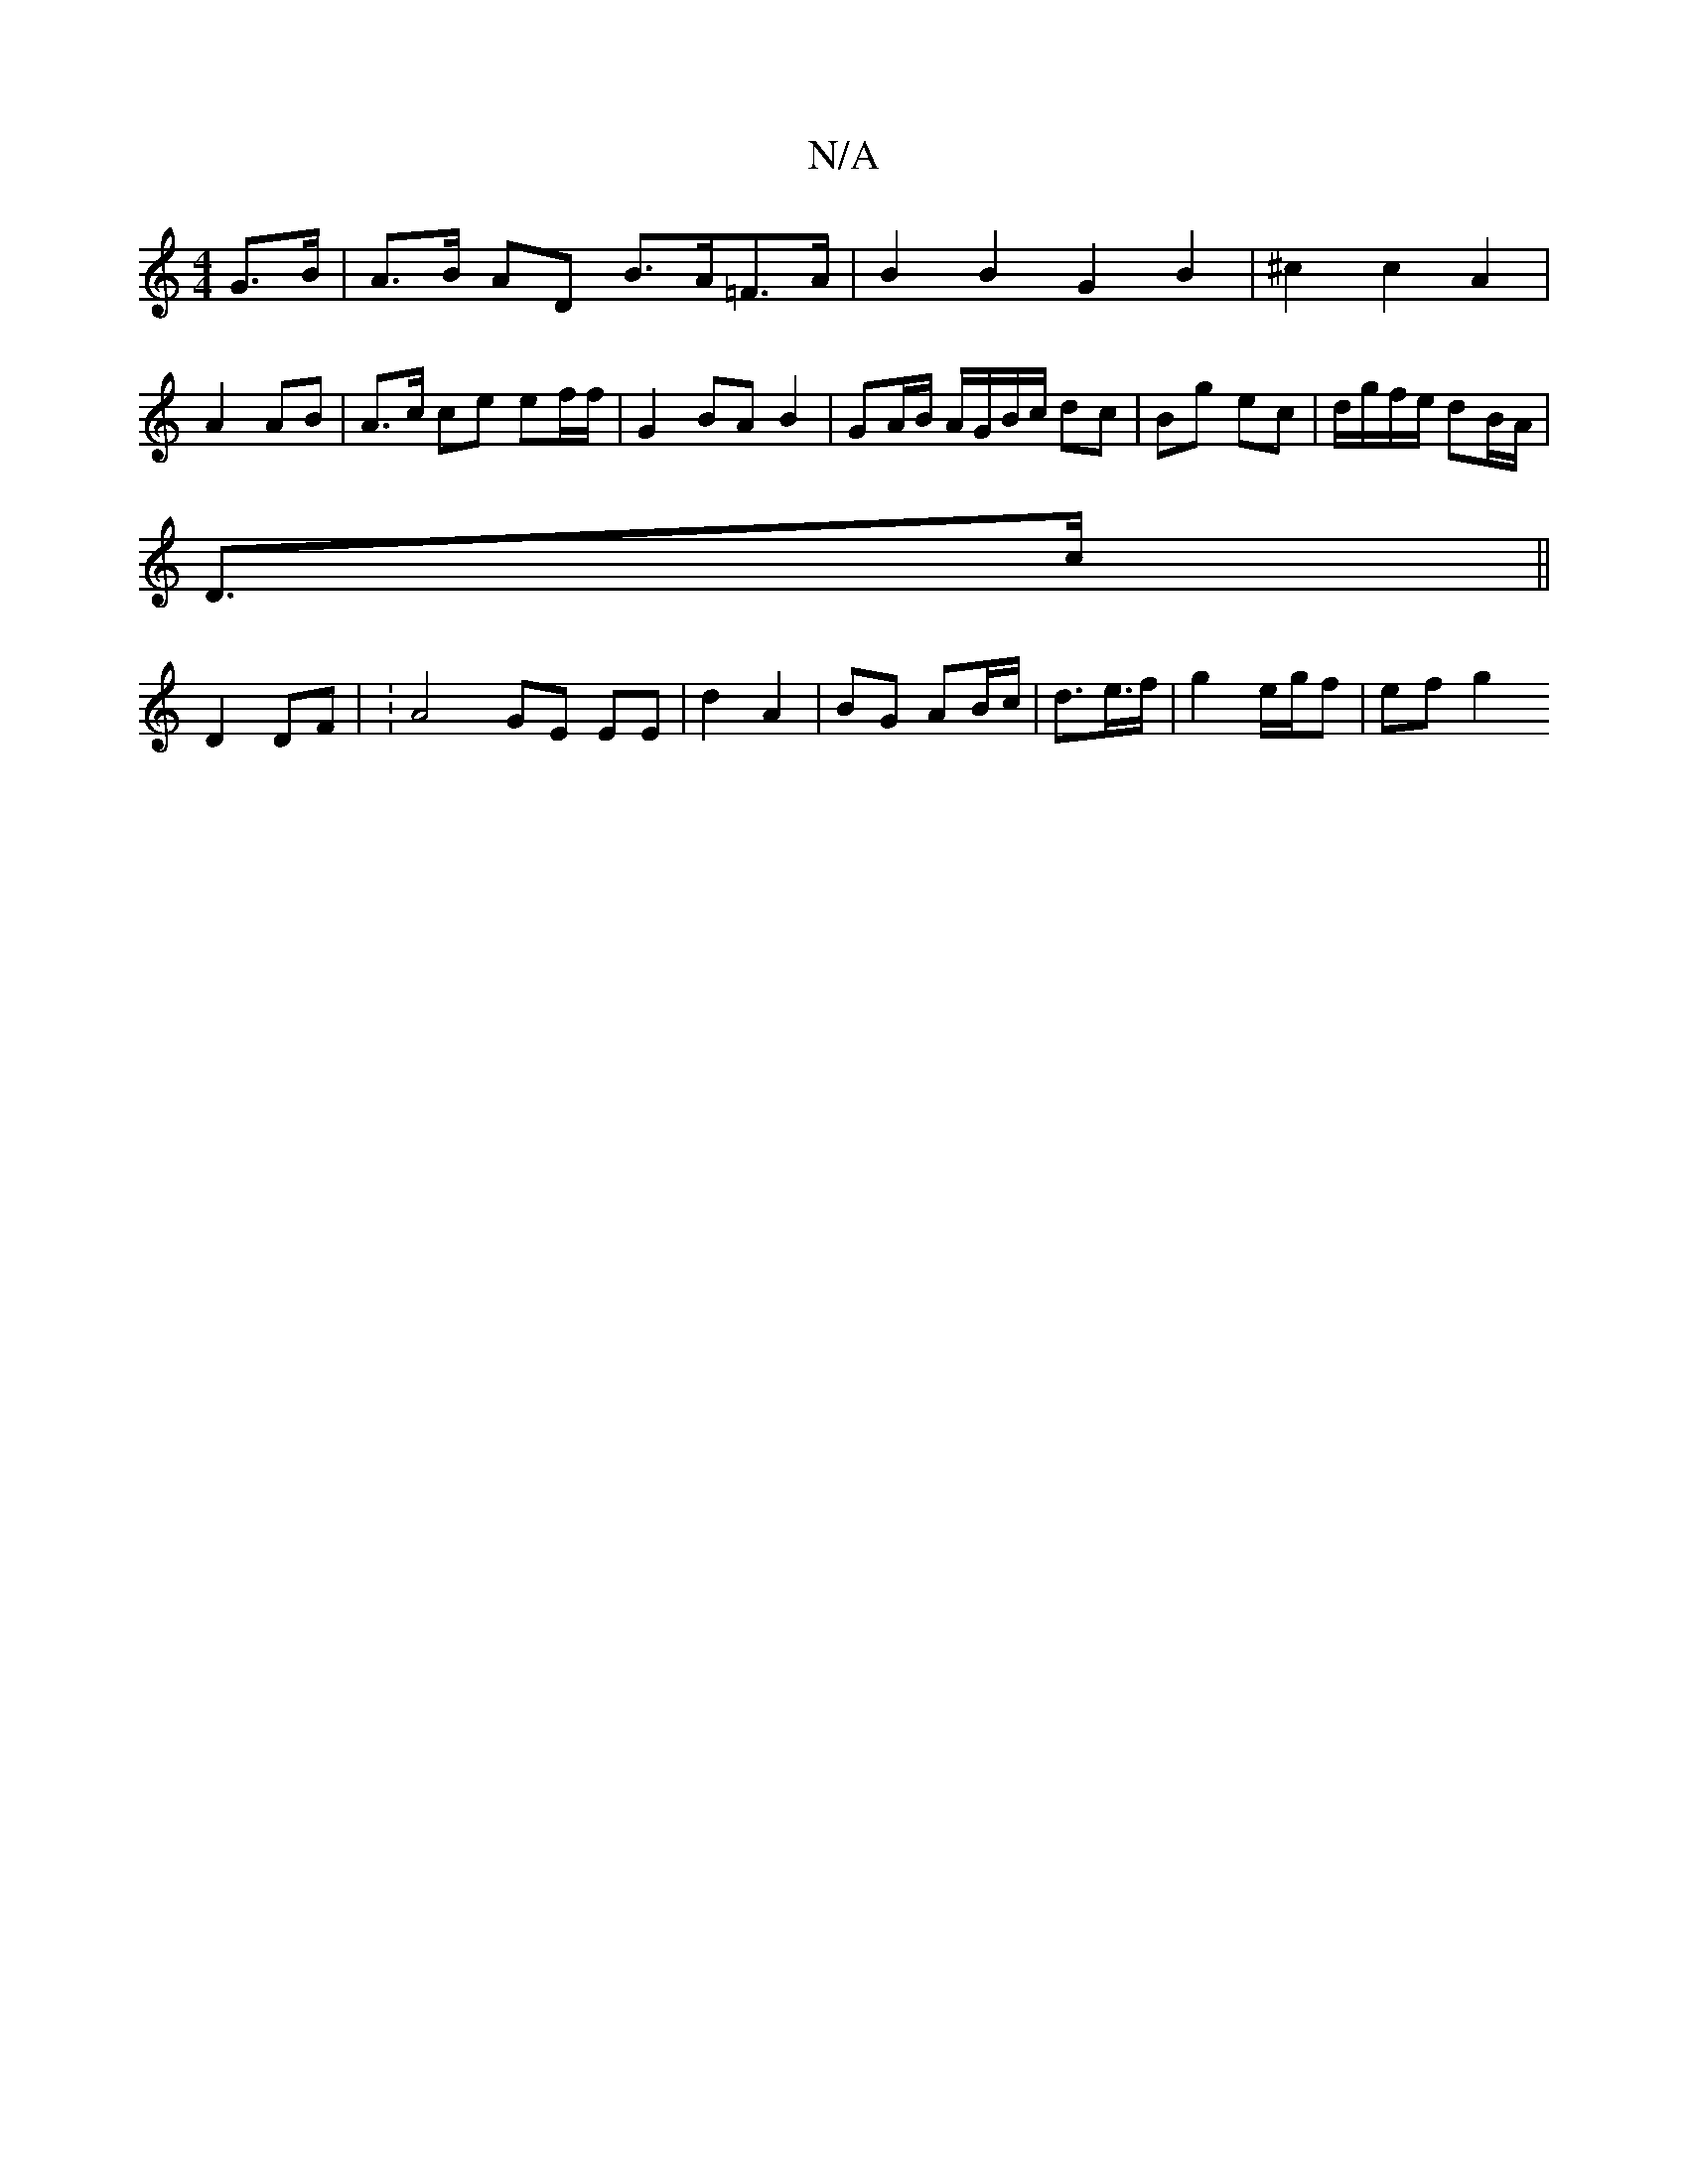 X:1
T:N/A
M:4/4
R:N/A
K:Cmajor
G>B| A>B AD B>A=F>A | B2 B2 G2 B2 | ^c2 c2 A2 |
A2 AB | A>c ce ef/f/ | G2 BA B2 | GA/B/ A/G/B/c/ dc | Bg ec |d/g/f/e/ dB/A/ |
D>c || 
D2 DF | :A4 GE EE | d2 A2 | BG AB/c/ | d3/2e/>f | g2 e/g/f | ef g2
